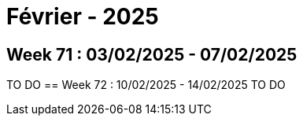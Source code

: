 = Février - 2025

== Week 71 : 03/02/2025 - 07/02/2025
TO DO
== Week 72 : 10/02/2025 - 14/02/2025
TO DO
